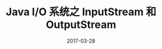 #+TITLE: Java I/O 系统之 InputStream 和 OutputStream
#+DATE: 2017-03-28
#+LAYOUT: post
#+TAGS: Java, InputStream, OutputStream
#+CATEGORIES:

